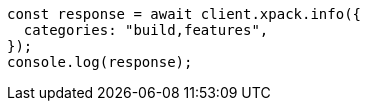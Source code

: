 // This file is autogenerated, DO NOT EDIT
// Use `node scripts/generate-docs-examples.js` to generate the docs examples

[source, js]
----
const response = await client.xpack.info({
  categories: "build,features",
});
console.log(response);
----
